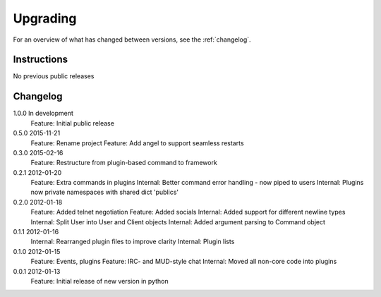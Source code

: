 =========
Upgrading
=========

For an overview of what has changed between versions, see the :ref:`changelog`.

Instructions
============

No previous public releases



.. _changelog:

Changelog
=========

1.0.0       In development
            Feature: Initial public release

0.5.0       2015-11-21
            Feature: Rename project
            Feature: Add angel to support seamless restarts

0.3.0       2015-02-16
            Feature: Restructure from plugin-based command to framework

0.2.1       2012-01-20
            Feature: Extra commands in plugins
            Internal: Better command error handling - now piped to users
            Internal: Plugins now private namespaces with shared dict 'publics'

0.2.0       2012-01-18
            Feature: Added telnet negotiation
            Feature: Added socials
            Internal: Added support for different newline types
            Internal: Split User into User and Client objects
            Internal: Added argument parsing to Command object

0.1.1       2012-01-16
            Internal: Rearranged plugin files to improve clarity
            Internal: Plugin lists

0.1.0       2012-01-15
            Feature: Events, plugins
            Feature: IRC- and MUD-style chat
            Internal: Moved all non-core code into plugins

0.0.1       2012-01-13
            Feature: Initial release of new version in python
            
